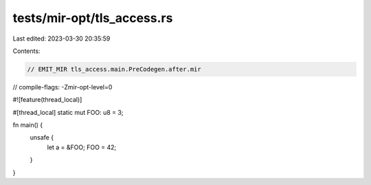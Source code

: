 tests/mir-opt/tls_access.rs
===========================

Last edited: 2023-03-30 20:35:59

Contents:

.. code-block:: rs

    // EMIT_MIR tls_access.main.PreCodegen.after.mir
// compile-flags: -Zmir-opt-level=0

#![feature(thread_local)]

#[thread_local]
static mut FOO: u8 = 3;

fn main() {
    unsafe {
        let a = &FOO;
        FOO = 42;
    }
}


